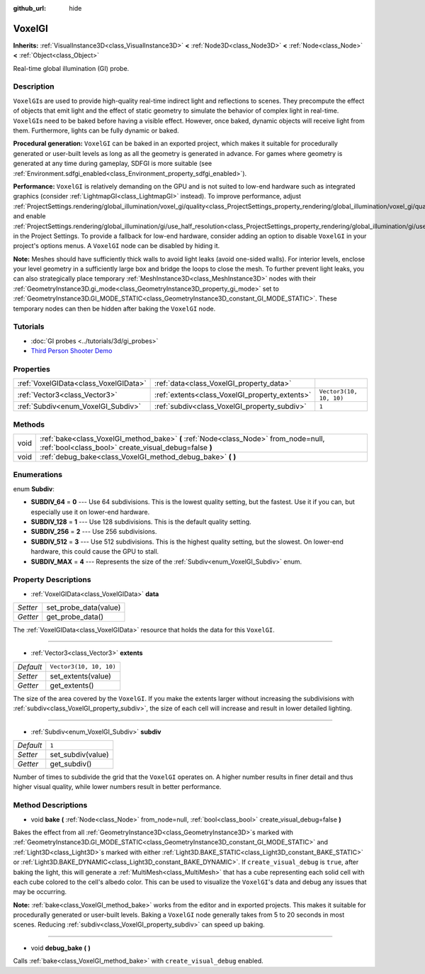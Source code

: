 :github_url: hide

.. Generated automatically by doc/tools/make_rst.py in Godot's source tree.
.. DO NOT EDIT THIS FILE, but the VoxelGI.xml source instead.
.. The source is found in doc/classes or modules/<name>/doc_classes.

.. _class_VoxelGI:

VoxelGI
=======

**Inherits:** :ref:`VisualInstance3D<class_VisualInstance3D>` **<** :ref:`Node3D<class_Node3D>` **<** :ref:`Node<class_Node>` **<** :ref:`Object<class_Object>`

Real-time global illumination (GI) probe.

Description
-----------

``VoxelGI``\ s are used to provide high-quality real-time indirect light and reflections to scenes. They precompute the effect of objects that emit light and the effect of static geometry to simulate the behavior of complex light in real-time. ``VoxelGI``\ s need to be baked before having a visible effect. However, once baked, dynamic objects will receive light from them. Furthermore, lights can be fully dynamic or baked.

\ **Procedural generation:** ``VoxelGI`` can be baked in an exported project, which makes it suitable for procedurally generated or user-built levels as long as all the geometry is generated in advance. For games where geometry is generated at any time during gameplay, SDFGI is more suitable (see :ref:`Environment.sdfgi_enabled<class_Environment_property_sdfgi_enabled>`).

\ **Performance:** ``VoxelGI`` is relatively demanding on the GPU and is not suited to low-end hardware such as integrated graphics (consider :ref:`LightmapGI<class_LightmapGI>` instead). To improve performance, adjust :ref:`ProjectSettings.rendering/global_illumination/voxel_gi/quality<class_ProjectSettings_property_rendering/global_illumination/voxel_gi/quality>` and enable :ref:`ProjectSettings.rendering/global_illumination/gi/use_half_resolution<class_ProjectSettings_property_rendering/global_illumination/gi/use_half_resolution>` in the Project Settings. To provide a fallback for low-end hardware, consider adding an option to disable ``VoxelGI`` in your project's options menus. A ``VoxelGI`` node can be disabled by hiding it.

\ **Note:** Meshes should have sufficiently thick walls to avoid light leaks (avoid one-sided walls). For interior levels, enclose your level geometry in a sufficiently large box and bridge the loops to close the mesh. To further prevent light leaks, you can also strategically place temporary :ref:`MeshInstance3D<class_MeshInstance3D>` nodes with their :ref:`GeometryInstance3D.gi_mode<class_GeometryInstance3D_property_gi_mode>` set to :ref:`GeometryInstance3D.GI_MODE_STATIC<class_GeometryInstance3D_constant_GI_MODE_STATIC>`. These temporary nodes can then be hidden after baking the ``VoxelGI`` node.

Tutorials
---------

- :doc:`GI probes <../tutorials/3d/gi_probes>`

- `Third Person Shooter Demo <https://godotengine.org/asset-library/asset/678>`__

Properties
----------

+---------------------------------------+------------------------------------------------+-------------------------+
| :ref:`VoxelGIData<class_VoxelGIData>` | :ref:`data<class_VoxelGI_property_data>`       |                         |
+---------------------------------------+------------------------------------------------+-------------------------+
| :ref:`Vector3<class_Vector3>`         | :ref:`extents<class_VoxelGI_property_extents>` | ``Vector3(10, 10, 10)`` |
+---------------------------------------+------------------------------------------------+-------------------------+
| :ref:`Subdiv<enum_VoxelGI_Subdiv>`    | :ref:`subdiv<class_VoxelGI_property_subdiv>`   | ``1``                   |
+---------------------------------------+------------------------------------------------+-------------------------+

Methods
-------

+------+----------------------------------------------------------------------------------------------------------------------------------------------+
| void | :ref:`bake<class_VoxelGI_method_bake>` **(** :ref:`Node<class_Node>` from_node=null, :ref:`bool<class_bool>` create_visual_debug=false **)** |
+------+----------------------------------------------------------------------------------------------------------------------------------------------+
| void | :ref:`debug_bake<class_VoxelGI_method_debug_bake>` **(** **)**                                                                               |
+------+----------------------------------------------------------------------------------------------------------------------------------------------+

Enumerations
------------

.. _enum_VoxelGI_Subdiv:

.. _class_VoxelGI_constant_SUBDIV_64:

.. _class_VoxelGI_constant_SUBDIV_128:

.. _class_VoxelGI_constant_SUBDIV_256:

.. _class_VoxelGI_constant_SUBDIV_512:

.. _class_VoxelGI_constant_SUBDIV_MAX:

enum **Subdiv**:

- **SUBDIV_64** = **0** --- Use 64 subdivisions. This is the lowest quality setting, but the fastest. Use it if you can, but especially use it on lower-end hardware.

- **SUBDIV_128** = **1** --- Use 128 subdivisions. This is the default quality setting.

- **SUBDIV_256** = **2** --- Use 256 subdivisions.

- **SUBDIV_512** = **3** --- Use 512 subdivisions. This is the highest quality setting, but the slowest. On lower-end hardware, this could cause the GPU to stall.

- **SUBDIV_MAX** = **4** --- Represents the size of the :ref:`Subdiv<enum_VoxelGI_Subdiv>` enum.

Property Descriptions
---------------------

.. _class_VoxelGI_property_data:

- :ref:`VoxelGIData<class_VoxelGIData>` **data**

+----------+-----------------------+
| *Setter* | set_probe_data(value) |
+----------+-----------------------+
| *Getter* | get_probe_data()      |
+----------+-----------------------+

The :ref:`VoxelGIData<class_VoxelGIData>` resource that holds the data for this ``VoxelGI``.

----

.. _class_VoxelGI_property_extents:

- :ref:`Vector3<class_Vector3>` **extents**

+-----------+-------------------------+
| *Default* | ``Vector3(10, 10, 10)`` |
+-----------+-------------------------+
| *Setter*  | set_extents(value)      |
+-----------+-------------------------+
| *Getter*  | get_extents()           |
+-----------+-------------------------+

The size of the area covered by the ``VoxelGI``. If you make the extents larger without increasing the subdivisions with :ref:`subdiv<class_VoxelGI_property_subdiv>`, the size of each cell will increase and result in lower detailed lighting.

----

.. _class_VoxelGI_property_subdiv:

- :ref:`Subdiv<enum_VoxelGI_Subdiv>` **subdiv**

+-----------+-------------------+
| *Default* | ``1``             |
+-----------+-------------------+
| *Setter*  | set_subdiv(value) |
+-----------+-------------------+
| *Getter*  | get_subdiv()      |
+-----------+-------------------+

Number of times to subdivide the grid that the ``VoxelGI`` operates on. A higher number results in finer detail and thus higher visual quality, while lower numbers result in better performance.

Method Descriptions
-------------------

.. _class_VoxelGI_method_bake:

- void **bake** **(** :ref:`Node<class_Node>` from_node=null, :ref:`bool<class_bool>` create_visual_debug=false **)**

Bakes the effect from all :ref:`GeometryInstance3D<class_GeometryInstance3D>`\ s marked with :ref:`GeometryInstance3D.GI_MODE_STATIC<class_GeometryInstance3D_constant_GI_MODE_STATIC>` and :ref:`Light3D<class_Light3D>`\ s marked with either :ref:`Light3D.BAKE_STATIC<class_Light3D_constant_BAKE_STATIC>` or :ref:`Light3D.BAKE_DYNAMIC<class_Light3D_constant_BAKE_DYNAMIC>`. If ``create_visual_debug`` is ``true``, after baking the light, this will generate a :ref:`MultiMesh<class_MultiMesh>` that has a cube representing each solid cell with each cube colored to the cell's albedo color. This can be used to visualize the ``VoxelGI``'s data and debug any issues that may be occurring.

\ **Note:** :ref:`bake<class_VoxelGI_method_bake>` works from the editor and in exported projects. This makes it suitable for procedurally generated or user-built levels. Baking a ``VoxelGI`` node generally takes from 5 to 20 seconds in most scenes. Reducing :ref:`subdiv<class_VoxelGI_property_subdiv>` can speed up baking.

----

.. _class_VoxelGI_method_debug_bake:

- void **debug_bake** **(** **)**

Calls :ref:`bake<class_VoxelGI_method_bake>` with ``create_visual_debug`` enabled.

.. |virtual| replace:: :abbr:`virtual (This method should typically be overridden by the user to have any effect.)`
.. |const| replace:: :abbr:`const (This method has no side effects. It doesn't modify any of the instance's member variables.)`
.. |vararg| replace:: :abbr:`vararg (This method accepts any number of arguments after the ones described here.)`
.. |constructor| replace:: :abbr:`constructor (This method is used to construct a type.)`
.. |static| replace:: :abbr:`static (This method doesn't need an instance to be called, so it can be called directly using the class name.)`
.. |operator| replace:: :abbr:`operator (This method describes a valid operator to use with this type as left-hand operand.)`
